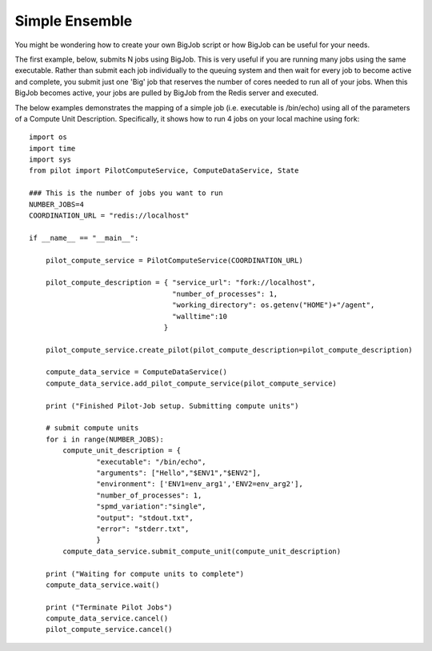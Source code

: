 ###############
Simple Ensemble
###############

You might be wondering how to create your own BigJob script or how BigJob can be useful for your needs. 

The first example, below, submits N jobs using BigJob. This is very useful if you are running many jobs using the same executable. Rather than submit each job individually to the queuing system and then wait for every job to become active and complete, you submit just one 'Big' job that reserves the number of cores needed to run all of your jobs. When this BigJob becomes active, your jobs are pulled by BigJob from the Redis server and executed. 

The below examples demonstrates the mapping of a simple job (i.e. executable is /bin/echo) using all of the parameters of a Compute Unit Description. Specifically, it shows how to run 4 jobs on your local machine using fork::

	import os
	import time
	import sys
	from pilot import PilotComputeService, ComputeDataService, State
	
	### This is the number of jobs you want to run
	NUMBER_JOBS=4
	COORDINATION_URL = "redis://localhost"

	if __name__ == "__main__":

	    pilot_compute_service = PilotComputeService(COORDINATION_URL)

	    pilot_compute_description = { "service_url": "fork://localhost",
        	                          "number_of_processes": 1,
                	                  "working_directory": os.getenv("HOME")+"/agent",
                        	          "walltime":10
                                	}

    	    pilot_compute_service.create_pilot(pilot_compute_description=pilot_compute_description)

    	    compute_data_service = ComputeDataService()
    	    compute_data_service.add_pilot_compute_service(pilot_compute_service)

    	    print ("Finished Pilot-Job setup. Submitting compute units")

    	    # submit compute units
    	    for i in range(NUMBER_JOBS):
        	compute_unit_description = {
                	"executable": "/bin/echo",
                	"arguments": ["Hello","$ENV1","$ENV2"],
                	"environment": ['ENV1=env_arg1','ENV2=env_arg2'],
                	"number_of_processes": 1,            
                	"spmd_variation":"single",
                	"output": "stdout.txt",
                	"error": "stderr.txt",
                	}    
        	compute_data_service.submit_compute_unit(compute_unit_description)

    	    print ("Waiting for compute units to complete")
    	    compute_data_service.wait()

    	    print ("Terminate Pilot Jobs")
    	    compute_data_service.cancel()    
    	    pilot_compute_service.cancel()